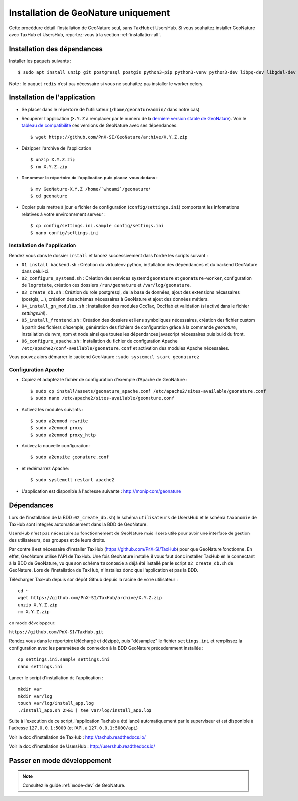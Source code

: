 Installation de GeoNature uniquement
************************************

Cette procédure détail l’installation de GeoNature seul, sans TaxHub et UsersHub.
Si vous souhaitez installer GeoNature avec TaxHub et UsersHub, reportez-vous à la section :ref:`installation-all`.

Installation des dépendances
----------------------------

Installer les paquets suivants :

::  
    
  $ sudo apt install unzip git postgresql postgis python3-pip python3-venv python3-dev libpq-dev libgdal-dev libffi-dev libpangocairo-1.0-0 apache2 redis


Note : le paquet ``redis`` n’est pas nécessaire si vous ne souhaitez pas installer le worker celery.


Installation de l'application
-----------------------------

* Se placer dans le répertoire de l'utilisateur (``/home/geonatureadmin/`` dans notre cas) 

* Récupérer l'application (``X.Y.Z`` à remplacer par le numéro de la `dernière version stable de GeoNature <https://github.com/PnEcrins/GeoNature/releases>`_). Voir le `tableau de compatibilité <versions-compatibility.rst>`_ des versions de GeoNature avec ses dépendances.

  ::

    $ wget https://github.com/PnX-SI/GeoNature/archive/X.Y.Z.zip

* Dézipper l'archive de l'application

  ::

    $ unzip X.Y.Z.zip
    $ rm X.Y.Z.zip

* Renommer le répertoire de l'application puis placez-vous dedans : 

  ::

    $ mv GeoNature-X.Y.Z /home/`whoami`/geonature/
    $ cd geonature

* Copier puis mettre à jour le fichier de configuration (``config/settings.ini``) comportant les informations relatives à votre environnement serveur :

  ::

    $ cp config/settings.ini.sample config/settings.ini
    $ nano config/settings.ini


Installation de l'application
^^^^^^^^^^^^^^^^^^^^^^^^^^^^^

Rendez vous dans le dossier ``install`` et lancez successivement dans l’ordre les scripts suivant :

* ``01_install_backend.sh`` : Création du virtualenv python, installation des dépendances et du backend GeoNature dans celui-ci.
* ``02_configure_systemd.sh`` : Création des services systemd ``geonature`` et ``geonature-worker``, configuration de ``logrotate``, création des dossiers ``/run/geonature`` et ``/var/log/geonature``.
* ``03_create_db.sh`` : Création du role postgresql, de la base de données, ajout des extensions nécessaires (postgis, …), création des schémas nécessaires à GeoNature et ajout des données métiers.
* ``04_install_gn_modules.sh`` : Installation des modules OccTax, OccHab et validation (si activé dans le fichier `settings.ini`).
* ``05_install_frontend.sh`` : Création des dossiers et liens symboliques nécessaires, création des fichier custom à partir des fichiers d’exemple, génération des fichiers de configuration grâce à la commande `geonature`, installation de nvm, npm et node ainsi que toutes les dépendances javascript nécessaires puis build du front.
* ``06_configure_apache.sh`` : Installation du fichier de configuration Apache ``/etc/apache2/conf-available/geonature.conf`` et activation des modules Apache nécessaires.

Vous pouvez alors démarrer le backend GeoNature : ``sudo systemctl start geonature2``

Configuration Apache
^^^^^^^^^^^^^^^^^^^^

* Copiez et adaptez le fichier de configuration d’exemple d’Apache de GeoNature :

  ::

    $ sudo cp install/assets/geonature_apache.conf /etc/apache2/sites-available/geonature.conf
    $ sudo nano /etc/apache2/sites-available/geonature.conf

* Activez les modules suivants :

  ::

    $ sudo a2enmod rewrite
    $ sudo a2enmod proxy
    $ sudo a2enmod proxy_http

* Activez la nouvelle configuration:

  ::

    $ sudo a2ensite geonature.conf

* et redémarrez Apache:

  ::

    $ sudo systemctl restart apache2

* L'application est disponible à l'adresse suivante : http://monip.com/geonature


Dépendances
-----------

Lors de l'installation de la BDD (``02_create_db.sh``) le schéma ``utilisateurs`` de UsersHub et le schéma ``taxonomie`` de TaxHub sont intégrés automatiquement dans la BDD de GeoNature. 

UsersHub n'est pas nécessaire au fonctionnement de GeoNature mais il sera utile pour avoir une interface de gestion des utilisateurs, des groupes et de leurs droits. 

Par contre il est nécessaire d'installer TaxHub (https://github.com/PnX-SI/TaxHub) pour que GeoNature fonctionne. En effet, GeoNature utilise l'API de TaxHub. Une fois GeoNature installé, il vous faut donc installer TaxHub en le connectant à la BDD de GeoNature, vu que son schéma ``taxonomie`` a déjà été installé par le script ``02_create_db.sh`` de GeoNature. Lors de l'installation de TaxHub, n'installez donc que l'application et pas la BDD.

Télécharger TaxHub depuis son dépôt Github depuis la racine de votre utilisateur :

::

    cd ~
    wget https://github.com/PnX-SI/TaxHub/archive/X.Y.Z.zip
    unzip X.Y.Z.zip
    rm X.Y.Z.zip
    
en mode développeur: 

``https://github.com/PnX-SI/TaxHub.git``

Rendez vous dans le répertoire téléchargé et dézippé, puis "désamplez" le fichier ``settings.ini`` et remplissez la configuration avec les paramètres de connexion à la BDD GeoNature précedemment installée :

::

    cp settings.ini.sample settings.ini
    nano settings.ini

Lancer le script d'installation de l'application :

::

    mkdir var 
    mkdir var/log
    touch var/log/install_app.log
    ./install_app.sh 2>&1 | tee var/log/install_app.log

Suite à l'execution de ce script, l'application Taxhub a été lancé automatiquement par le superviseur et est disponible à l'adresse ``127.0.0.1:5000`` (et l'API, à ``127.0.0.1:5000/api``)

Voir la doc d'installation de TaxHub : http://taxhub.readthedocs.io/

Voir la doc d'installation de UsersHub : http://usershub.readthedocs.io/

Passer en mode développement
---------------------------------

.. Note::
    Consultez le guide :ref:`mode-dev` de GeoNature.
